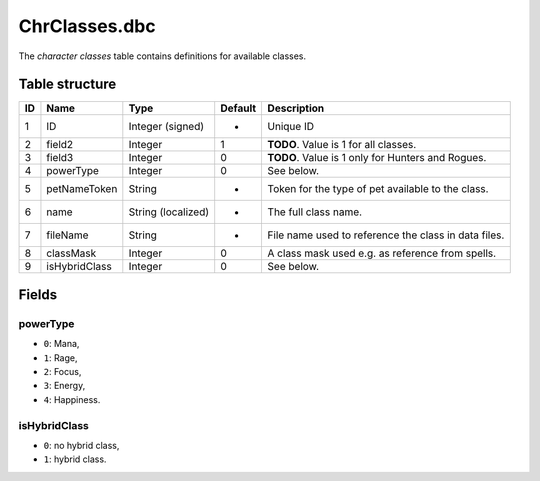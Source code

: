 .. _file-formats-dbc-chrclasses:

==============
ChrClasses.dbc
==============

The *character classes* table contains definitions for available
classes.

Table structure
---------------

+------+-----------------+----------------------+-----------+--------------------------------------------------------+
| ID   | Name            | Type                 | Default   | Description                                            |
+======+=================+======================+===========+========================================================+
| 1    | ID              | Integer (signed)     | -         | Unique ID                                              |
+------+-----------------+----------------------+-----------+--------------------------------------------------------+
| 2    | field2          | Integer              | 1         | **TODO**. Value is 1 for all classes.                  |
+------+-----------------+----------------------+-----------+--------------------------------------------------------+
| 3    | field3          | Integer              | 0         | **TODO**. Value is 1 only for Hunters and Rogues.      |
+------+-----------------+----------------------+-----------+--------------------------------------------------------+
| 4    | powerType       | Integer              | 0         | See below.                                             |
+------+-----------------+----------------------+-----------+--------------------------------------------------------+
| 5    | petNameToken    | String               | -         | Token for the type of pet available to the class.      |
+------+-----------------+----------------------+-----------+--------------------------------------------------------+
| 6    | name            | String (localized)   | -         | The full class name.                                   |
+------+-----------------+----------------------+-----------+--------------------------------------------------------+
| 7    | fileName        | String               | -         | File name used to reference the class in data files.   |
+------+-----------------+----------------------+-----------+--------------------------------------------------------+
| 8    | classMask       | Integer              | 0         | A class mask used e.g. as reference from spells.       |
+------+-----------------+----------------------+-----------+--------------------------------------------------------+
| 9    | isHybridClass   | Integer              | 0         | See below.                                             |
+------+-----------------+----------------------+-----------+--------------------------------------------------------+

Fields
------

powerType
~~~~~~~~~

-  ``0``: Mana,
-  ``1``: Rage,
-  ``2``: Focus,
-  ``3``: Energy,
-  ``4``: Happiness.

isHybridClass
~~~~~~~~~~~~~

-  ``0``: no hybrid class,
-  ``1``: hybrid class.
